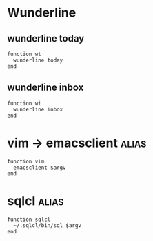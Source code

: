 * Wunderline 
** wunderline today
   #+BEGIN_SRC shell :tangle ~/.config/fish/functions/wt.fish
     function wt
       wunderline today
     end
   #+END_SRC
** wunderline inbox
   #+BEGIN_SRC shell :tangle ~/.config/fish/functions/wi.fish
     function wi
       wunderline inbox
     end
   #+END_SRC
* vim -> emacsclient                                                  :alias:
  #+BEGIN_SRC shell :tangle ~/.config/fish/functions/vim.fish
    function vim
      emacsclient $argv
    end
  #+END_SRC
* sqlcl                                                               :alias:
  #+BEGIN_SRC shell :tangle ~/.config/fish/functions/sqlcl.fish
    function sqlcl
      ~/.sqlcl/bin/sql $argv
    end
  #+END_SRC

